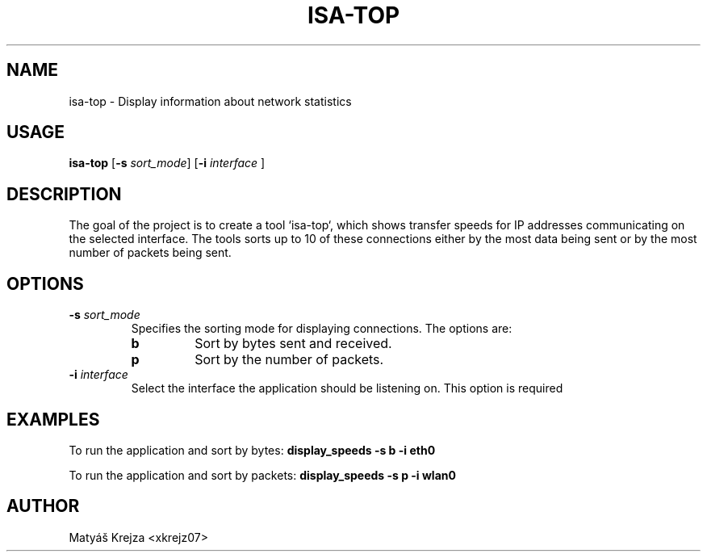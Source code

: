 .TH ISA-TOP "application for obtaining network traffic statistics "
.SH NAME
isa-top \- Display information about network statistics

.SH USAGE
.B isa-top
[\fB-s\fR \fIsort_mode\fR] [\fB-i\fR \fIinterface \fR]

.SH DESCRIPTION
The goal of the project is to create a tool `isa-top`, which shows transfer speeds for IP addresses communicating on the selected interface. The tools sorts up to 10 of these connections either by the most data being sent or by the most number of packets being sent. 

.SH OPTIONS
.TP
.B \-s \fIsort_mode\fR
Specifies the sorting mode for displaying connections. The options are:
.RS
.TP
.B b
Sort by bytes sent and received.
.TP
.B p
Sort by the number of packets.
.RE
.TP
.B \-i \fIinterface\fR
Select the interface the application should be listening on. This option is required

.SH EXAMPLES
To run the application and sort by bytes:
.B display_speeds -s b -i eth0

To run the application and sort by packets:
.B display_speeds -s p -i wlan0

.SH AUTHOR
Matyáš Krejza <xkrejz07>
